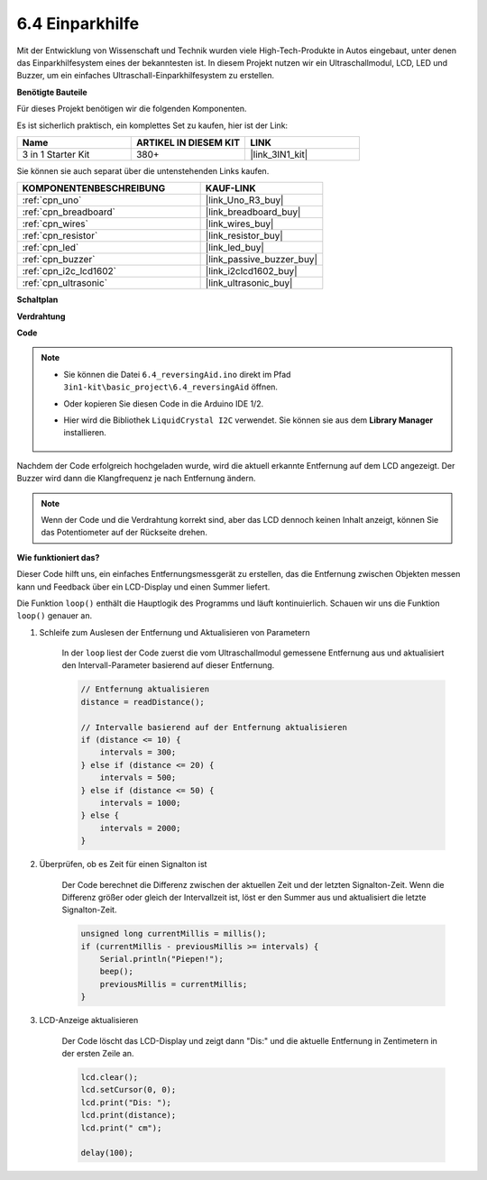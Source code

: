 .. _ar_reversing_aid:

6.4 Einparkhilfe
===================

Mit der Entwicklung von Wissenschaft und Technik wurden viele High-Tech-Produkte in Autos eingebaut, unter denen das Einparkhilfesystem eines der bekanntesten ist. In diesem Projekt nutzen wir ein Ultraschallmodul, LCD, LED und Buzzer, um ein einfaches Ultraschall-Einparkhilfesystem zu erstellen.

**Benötigte Bauteile**

Für dieses Projekt benötigen wir die folgenden Komponenten.

Es ist sicherlich praktisch, ein komplettes Set zu kaufen, hier ist der Link:

.. list-table::
    :widths: 20 20 20
    :header-rows: 1

    *   - Name	
        - ARTIKEL IN DIESEM KIT
        - LINK
    *   - 3 in 1 Starter Kit
        - 380+
        - |link_3IN1_kit|

Sie können sie auch separat über die untenstehenden Links kaufen.

.. list-table::
    :widths: 30 20
    :header-rows: 1

    *   - KOMPONENTENBESCHREIBUNG
        - KAUF-LINK

    *   - :ref:`cpn_uno`
        - |link_Uno_R3_buy|
    *   - :ref:`cpn_breadboard`
        - |link_breadboard_buy|
    *   - :ref:`cpn_wires`
        - |link_wires_buy|
    *   - :ref:`cpn_resistor`
        - |link_resistor_buy|
    *   - :ref:`cpn_led`
        - |link_led_buy|
    *   - :ref:`cpn_buzzer`
        - |link_passive_buzzer_buy|
    *   - :ref:`cpn_i2c_lcd1602`
        - |link_i2clcd1602_buy|
    *   - :ref:`cpn_ultrasonic`
        - |link_ultrasonic_buy|

**Schaltplan**

.. image:: img/image265.png
    :width: 800
    :align: center

**Verdrahtung**

.. image:: img/backcar.png
    :width: 800
    :align: center

**Code**

.. note::

    * Sie können die Datei ``6.4_reversingAid.ino`` direkt im Pfad ``3in1-kit\basic_project\6.4_reversingAid`` öffnen.
    * Oder kopieren Sie diesen Code in die Arduino IDE 1/2.
    * Hier wird die Bibliothek ``LiquidCrystal I2C`` verwendet. Sie können sie aus dem **Library Manager** installieren.

        .. image:: ../img/lib_liquidcrystal_i2c.png

.. raw:: html

    <iframe src=https://create.arduino.cc/editor/sunfounder01/d6848669-fe79-42e9-afd7-0f083f96a6d6/preview?embed style="height:510px;width:100%;margin:10px 0" frameborder=0></iframe>

Nachdem der Code erfolgreich hochgeladen wurde, wird die aktuell erkannte Entfernung auf dem LCD angezeigt. Der Buzzer wird dann die Klangfrequenz je nach Entfernung ändern.

.. note::
    Wenn der Code und die Verdrahtung korrekt sind, aber das LCD dennoch keinen Inhalt anzeigt, können Sie das Potentiometer auf der Rückseite drehen.

**Wie funktioniert das?**

Dieser Code hilft uns, ein einfaches Entfernungsmessgerät zu erstellen, das die Entfernung zwischen Objekten messen kann und Feedback über ein LCD-Display und einen Summer liefert.

Die Funktion ``loop()`` enthält die Hauptlogik des Programms und läuft kontinuierlich. Schauen wir uns die Funktion ``loop()`` genauer an.

#. Schleife zum Auslesen der Entfernung und Aktualisieren von Parametern

    In der ``loop`` liest der Code zuerst die vom Ultraschallmodul gemessene Entfernung aus und aktualisiert den Intervall-Parameter basierend auf dieser Entfernung.

    .. code-block:: arduino

        // Entfernung aktualisieren
        distance = readDistance();

        // Intervalle basierend auf der Entfernung aktualisieren
        if (distance <= 10) {
            intervals = 300;
        } else if (distance <= 20) {
            intervals = 500;
        } else if (distance <= 50) {
            intervals = 1000;
        } else {
            intervals = 2000;
        }

#. Überprüfen, ob es Zeit für einen Signalton ist

    Der Code berechnet die Differenz zwischen der aktuellen Zeit und der letzten Signalton-Zeit. Wenn die Differenz größer oder gleich der Intervallzeit ist, löst er den Summer aus und aktualisiert die letzte Signalton-Zeit.

    .. code-block:: arduino

        unsigned long currentMillis = millis();
        if (currentMillis - previousMillis >= intervals) {
            Serial.println("Piepen!");
            beep();
            previousMillis = currentMillis;
        }

#. LCD-Anzeige aktualisieren

    Der Code löscht das LCD-Display und zeigt dann "Dis:" und die aktuelle Entfernung in Zentimetern in der ersten Zeile an.

    .. code-block:: arduino

        lcd.clear();
        lcd.setCursor(0, 0);
        lcd.print("Dis: ");
        lcd.print(distance);
        lcd.print(" cm");

        delay(100);

